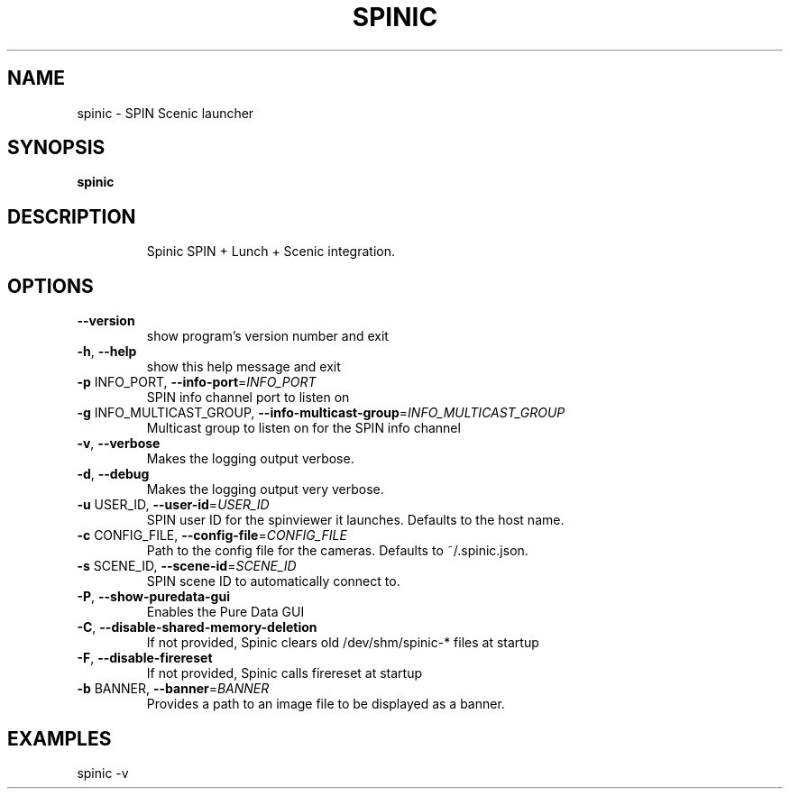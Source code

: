 .\" DO NOT MODIFY THIS FILE!  It was generated by help2man 1.37.1.
.TH SPINIC "1" "July 2010" "spinic 0.1.2" "User Commands"
.SH NAME
spinic \- SPIN Scenic launcher
.SH SYNOPSIS
.B spinic

.SH DESCRIPTION
.IP
Spinic SPIN + Lunch + Scenic integration.
.SH OPTIONS
.TP
\fB\-\-version\fR
show program's version number and exit
.TP
\fB\-h\fR, \fB\-\-help\fR
show this help message and exit
.TP
\fB\-p\fR INFO_PORT, \fB\-\-info\-port\fR=\fIINFO_PORT\fR
SPIN info channel port to listen on
.TP
\fB\-g\fR INFO_MULTICAST_GROUP, \fB\-\-info\-multicast\-group\fR=\fIINFO_MULTICAST_GROUP\fR
Multicast group to listen on for the SPIN info channel
.TP
\fB\-v\fR, \fB\-\-verbose\fR
Makes the logging output verbose.
.TP
\fB\-d\fR, \fB\-\-debug\fR
Makes the logging output very verbose.
.TP
\fB\-u\fR USER_ID, \fB\-\-user\-id\fR=\fIUSER_ID\fR
SPIN user ID for the spinviewer it launches. Defaults
to the host name.
.TP
\fB\-c\fR CONFIG_FILE, \fB\-\-config\-file\fR=\fICONFIG_FILE\fR
Path to the config file for the cameras. Defaults to
~/.spinic.json.
.TP
\fB\-s\fR SCENE_ID, \fB\-\-scene\-id\fR=\fISCENE_ID\fR
SPIN scene ID to automatically connect to.
.TP
\fB\-P\fR, \fB\-\-show\-puredata\-gui\fR
Enables the Pure Data GUI
.TP
\fB\-C\fR, \fB\-\-disable\-shared\-memory\-deletion\fR
If not provided, Spinic clears old /dev/shm/spinic\-*
files at startup
.TP
\fB\-F\fR, \fB\-\-disable\-firereset\fR
If not provided, Spinic calls firereset at startup
.TP
\fB\-b\fR BANNER, \fB\-\-banner\fR=\fIBANNER\fR
Provides a path to an image file to be displayed as a
banner.
.SH EXAMPLES

spinic -v
